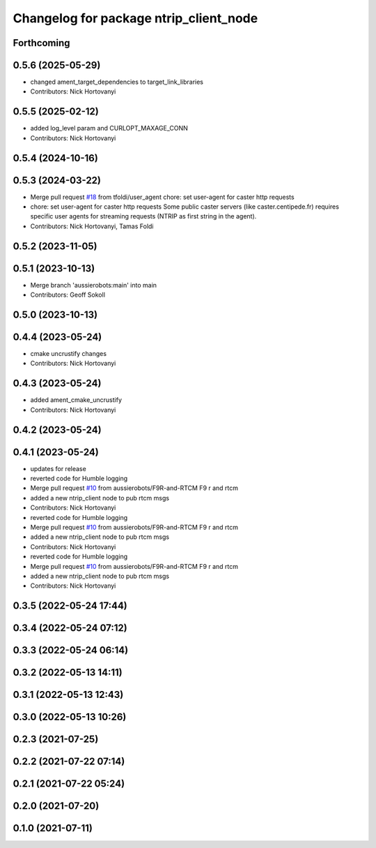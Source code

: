 ^^^^^^^^^^^^^^^^^^^^^^^^^^^^^^^^^^^^^^^
Changelog for package ntrip_client_node
^^^^^^^^^^^^^^^^^^^^^^^^^^^^^^^^^^^^^^^

Forthcoming
-----------

0.5.6 (2025-05-29)
------------------
* changed ament_target_dependencies to target_link_libraries
* Contributors: Nick Hortovanyi

0.5.5 (2025-02-12)
------------------
* added log_level param and CURLOPT_MAXAGE_CONN
* Contributors: Nick Hortovanyi

0.5.4 (2024-10-16)
------------------

0.5.3 (2024-03-22)
------------------
* Merge pull request `#18 <https://github.com/aussierobots/ublox_dgnss/issues/18>`_ from tfoldi/user_agent
  chore: set user-agent for caster http requests
* chore: set user-agent for caster http requests
  Some public caster servers (like caster.centipede.fr) requires
  specific user agents for streaming requests (NTRIP as first
  string in the agent).
* Contributors: Nick Hortovanyi, Tamas Foldi

0.5.2 (2023-11-05)
------------------

0.5.1 (2023-10-13)
------------------
* Merge branch 'aussierobots:main' into main
* Contributors: Geoff Sokoll

0.5.0 (2023-10-13)
------------------

0.4.4 (2023-05-24)
------------------
* cmake uncrustify changes
* Contributors: Nick Hortovanyi

0.4.3 (2023-05-24)
------------------
* added ament_cmake_uncrustify
* Contributors: Nick Hortovanyi

0.4.2 (2023-05-24)
------------------

0.4.1 (2023-05-24)
------------------
* updates for release
* reverted code for Humble logging
* Merge pull request `#10 <https://github.com/aussierobots/ublox_dgnss/issues/10>`_ from aussierobots/F9R-and-RTCM
  F9 r and rtcm
* added a new ntrip_client node to pub rtcm msgs
* Contributors: Nick Hortovanyi

* reverted code for Humble logging
* Merge pull request `#10 <https://github.com/aussierobots/ublox_dgnss/issues/10>`_ from aussierobots/F9R-and-RTCM
  F9 r and rtcm
* added a new ntrip_client node to pub rtcm msgs
* Contributors: Nick Hortovanyi

* reverted code for Humble logging
* Merge pull request `#10 <https://github.com/aussierobots/ublox_dgnss/issues/10>`_ from aussierobots/F9R-and-RTCM
  F9 r and rtcm
* added a new ntrip_client node to pub rtcm msgs
* Contributors: Nick Hortovanyi

0.3.5 (2022-05-24 17:44)
------------------------

0.3.4 (2022-05-24 07:12)
------------------------

0.3.3 (2022-05-24 06:14)
------------------------

0.3.2 (2022-05-13 14:11)
------------------------

0.3.1 (2022-05-13 12:43)
------------------------

0.3.0 (2022-05-13 10:26)
------------------------

0.2.3 (2021-07-25)
------------------

0.2.2 (2021-07-22 07:14)
------------------------

0.2.1 (2021-07-22 05:24)
------------------------

0.2.0 (2021-07-20)
------------------

0.1.0 (2021-07-11)
------------------
